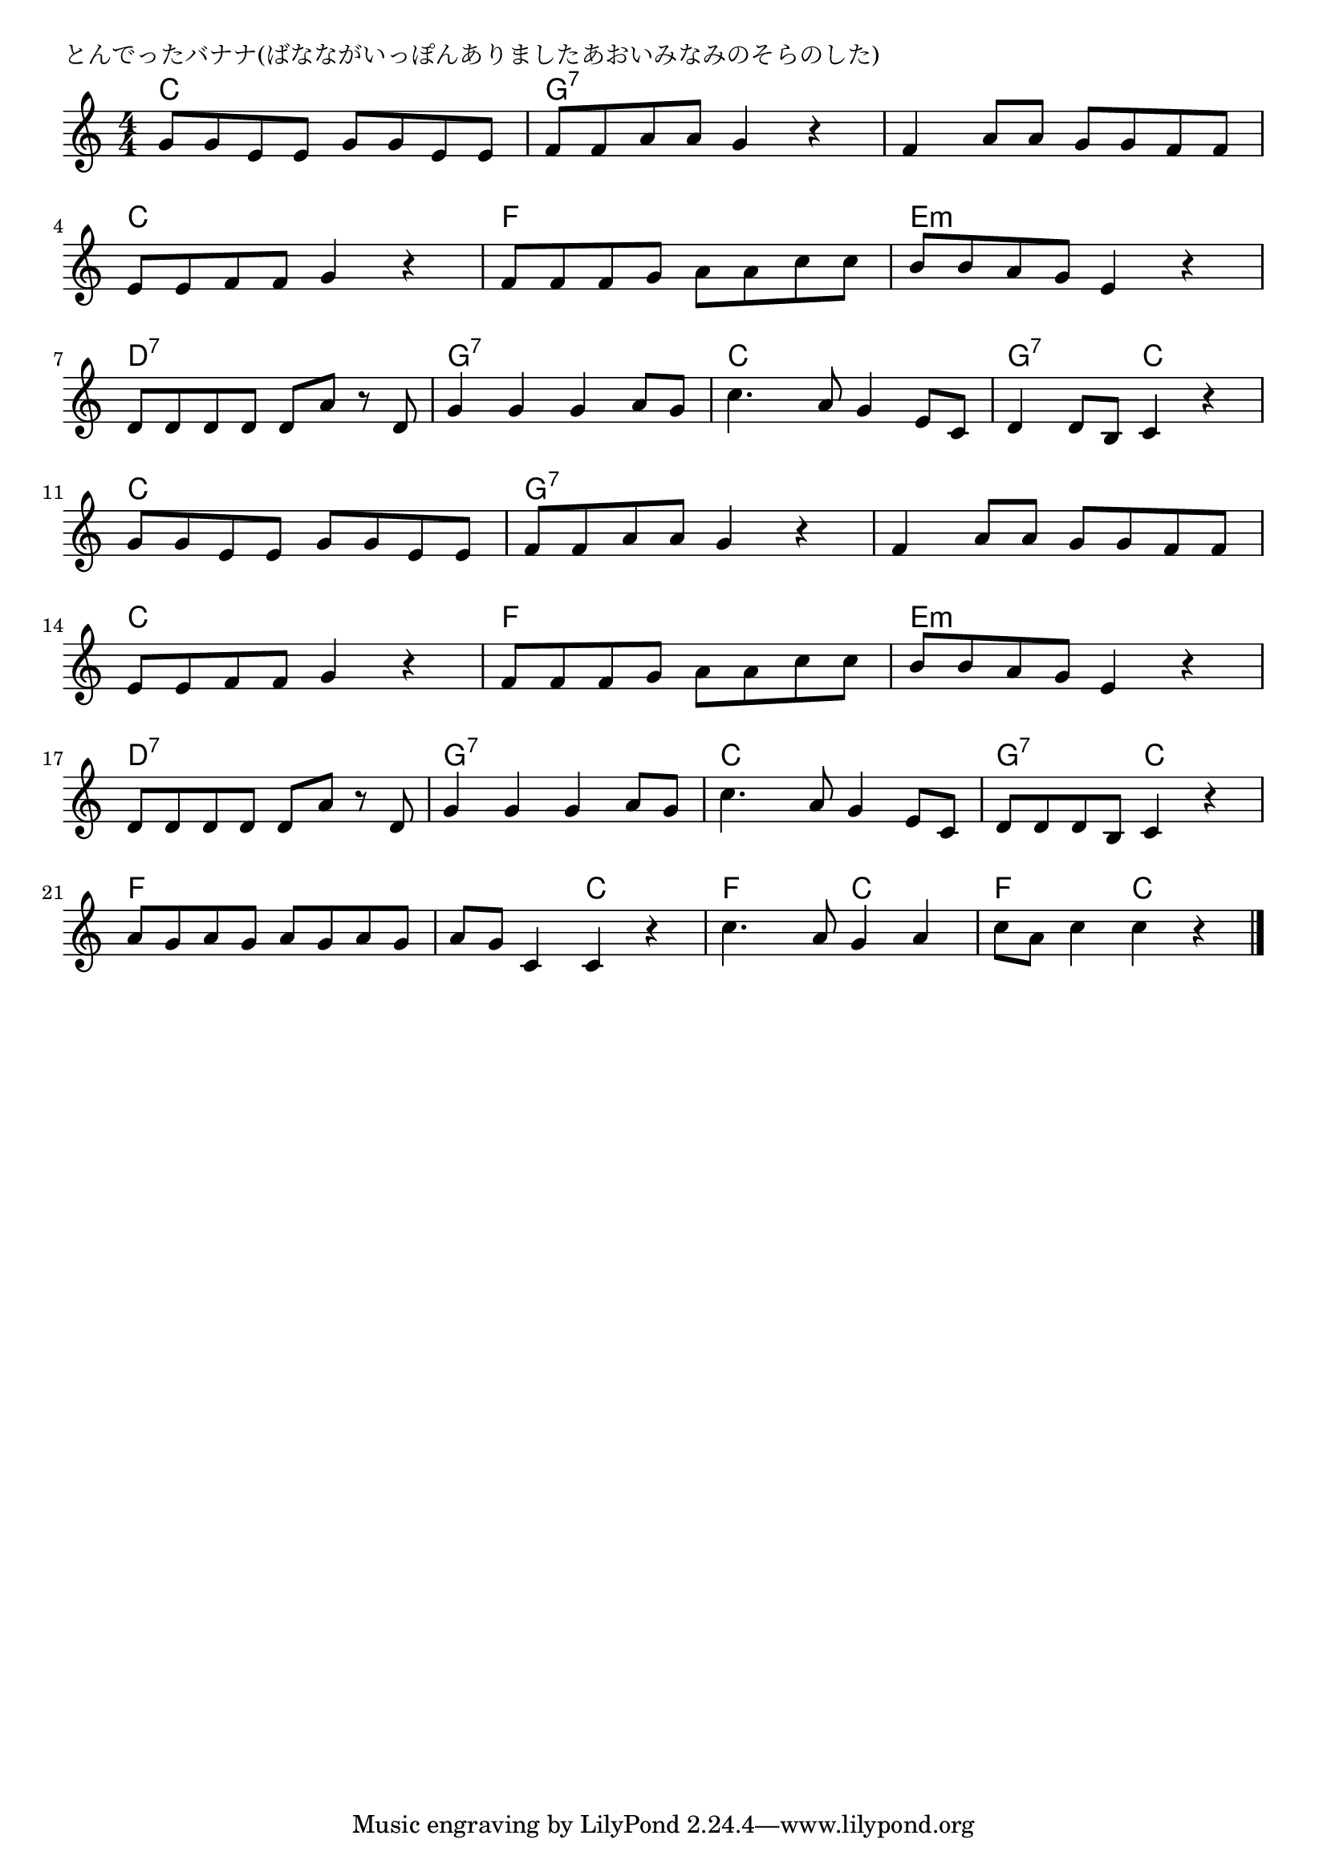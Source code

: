 \version "2.18.2"

% とんでったバナナ(ばなながいっぽんありましたあおいみなみのそらのした)

\header {
piece = "とんでったバナナ(ばなながいっぽんありましたあおいみなみのそらのした)"
}

melody =
\relative c'' {
\key c \major
\time 4/4
\set Score.tempoHideNote = ##t
\tempo 4=110
\numericTimeSignature
%
g8 g e e g g e e |
f f a a g4 r |
f a8 a g g f f |
\break
e e f f g4 r |
f8 f f g a a c c |
b b a g e4 r |
\break
d8 d d d d a' r d, |
g4 g g a8 g |
c4. a8 g4 e8 c |
d4 d8 b c4 r |
\break
g'8 g e e g g e e | % 11
f f a a g4 r |
f a8 a g g f f |
\break
e e f f g4 r |
f8 f f g a a c c |
b b a g e4 r |
\break
d8 d d d d a' r d, |
g4 g g a8 g |
c4. a8 g4 e8 c |
d8 d d b c4 r |
\break
a'8 g a g a g a g |
a g c,4 c r |
c'4. a8 g4 a |
c8 a c4 c r |


\bar "|."
}
\score {
<<
\chords {
\set noChordSymbol = ""
\set chordChanges=##t
%%
c4 c c c g:7 g:7 g:7 g:7 g:7 g:7 g:7 g:7
c c c c f f f f e:m e:m e:m e:m
d:7 d:7 d:7 d:7 g:7 g:7 g:7 g:7 c c c c g:7 g:7 c c
c4 c c c g:7 g:7 g:7 g:7 g:7 g:7 g:7 g:7
c c c c f f f f e:m e:m e:m e:m
d:7 d:7 d:7 d:7 g:7 g:7 g:7 g:7 c c c c g:7 g:7 c c
f f f f f f c c f f c c f f c c


}
\new Staff {\melody}
>>
\layout {
line-width = #190
indent = 0\mm
}
\midi {}
}